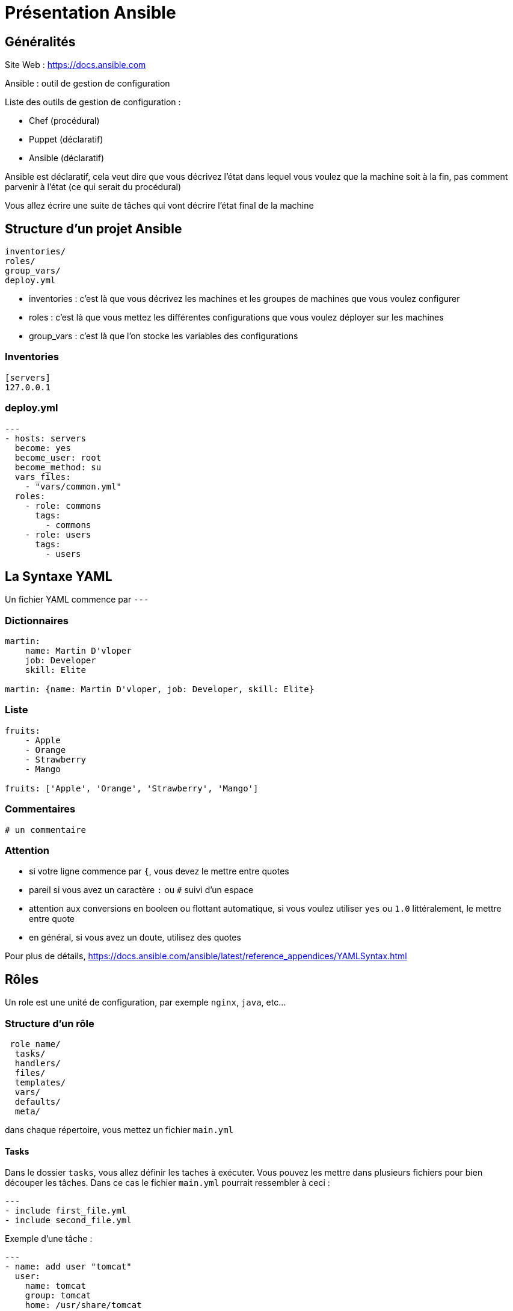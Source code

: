 = Présentation Ansible

== Généralités

Site Web : https://docs.ansible.com

Ansible : outil de gestion de configuration

Liste des outils de gestion de configuration :

* Chef (procédural)
* Puppet (déclaratif)
* Ansible (déclaratif)

Ansible est déclaratif, cela veut dire que vous décrivez l'état dans lequel vous voulez que la machine soit à la fin, pas comment parvenir à l'état (ce qui serait du procédural)

Vous allez écrire une suite de tâches qui vont décrire l'état final de la machine

== Structure d'un projet Ansible

```
inventories/
roles/
group_vars/
deploy.yml
```

* inventories : c'est là que vous décrivez les machines et les groupes de machines que vous voulez configurer
* roles : c'est là que vous mettez les différentes configurations que vous voulez déployer sur les machines
* group_vars : c'est là que l'on stocke les variables des configurations

=== Inventories

```yaml
[servers]
127.0.0.1

```

=== deploy.yml

```yaml
---
- hosts: servers
  become: yes
  become_user: root
  become_method: su
  vars_files:
    - "vars/common.yml"
  roles:
    - role: commons
      tags: 
        - commons
    - role: users
      tags:
        - users
```

== La Syntaxe YAML

Un fichier YAML commence par `---`

=== Dictionnaires

```yaml
martin:
    name: Martin D'vloper
    job: Developer
    skill: Elite
	
martin: {name: Martin D'vloper, job: Developer, skill: Elite}
```

=== Liste

```yaml
fruits:
    - Apple
    - Orange
    - Strawberry
    - Mango
	
fruits: ['Apple', 'Orange', 'Strawberry', 'Mango']
```

=== Commentaires

```yaml
# un commentaire
```

=== Attention

* si votre ligne commence par `{`, vous devez le mettre entre quotes
* pareil si vous avez un caractère `:` ou `#` suivi d'un espace
* attention aux conversions en booleen ou flottant automatique, si vous voulez utiliser `yes` ou `1.0` littéralement, le mettre entre quote
* en général, si vous avez un doute, utilisez des quotes

Pour plus de détails, https://docs.ansible.com/ansible/latest/reference_appendices/YAMLSyntax.html

== Rôles

Un role est une unité de configuration, par exemple `nginx`, `java`, etc...

=== Structure d'un rôle

```
 role_name/
  tasks/
  handlers/
  files/
  templates/
  vars/
  defaults/
  meta/
```

dans chaque répertoire, vous mettez un fichier `main.yml`

==== Tasks

Dans le dossier `tasks`, vous allez définir les taches à exécuter. Vous pouvez les mettre dans plusieurs fichiers pour bien découper les tâches. Dans ce cas le fichier `main.yml` pourrait ressembler à ceci :

```yaml
---
- include first_file.yml
- include second_file.yml
```

Exemple d'une tâche :

```yaml
---
- name: add user "tomcat"
  user: 
    name: tomcat 
    group: tomcat 
    home: /usr/share/tomcat 
    createhome: no
  become: True
  become_method: sudo
```

===== Quelques exemples de module intéressant

* copy : copie un fichier/dossier présent dans le dossier `files/` vers un emplacement sur le remote
* template : applique des variables à un fichier présent dans le dossier `templates/` puis le copie vers le remote
* yum : utilise yum pour installer un logiciel
* unarchive : décompresse une archive sur le remote

==== Variables

Vous pouvez créer des templates contenant des variable qui seront remplacées lors de l'exécution du déploiement

par exemple un fichier application.conf.j2

```
app {
  host = {{ app_application_host }}
  port = {{ app_application_port }}
}
```

Ce fichier, déployé à l'aide du module template, remplacera les variable par les valeurs

exemple de `vars/main.yml`

```yaml
app_application_host: 127.0.0.1
app_application_port: 1234
```

Il y a deux endroits où vous pouvez mettre les variables, dans `vars/` ou dans `defaults/`

* `defaults/` : facilement overridable, les variables de conf général/d'exemple
* `vars/` : les variables de votre role

pour plus de détails : https://docs.ansible.com/ansible/latest/user_guide/playbooks_variables.html#variable-precedence-where-should-i-put-a-variable

===== Ansible Vault

Pour stocker les variables de manière sécurisée, il existe ansible-vault

Pour créer un fichier avec ansible-vault (vous devez créer un mot de passe)

```
ansible-vault create vars/main.yml
```

Pour éditer le fichier (on vous demandera le mot de passe)

```
ansible-vault edit vars/main.yml
```

==== Handlers

Des fois, on doit redémarrer un service après l'avoir configuré. Pour cela, on utilise un handlers/

Par exemple la tâche suivante dans le fichier `tasks/main.yml`

```yaml
- name: Setup sudoers configuration
  template: 
    src: sudoers 
    dest: /etc/sudoers
  notify: Restart sudo	
```

va notifier la tâche Handler dans le fichier `handlers/main.yml`

```yaml
- name: Restart sudo
  service: 
    name: sudo 
    state: restarted
  become: yes
  become_method: su
```

Un handler est une tâche comme une autre, sauf qu'elle n'est joué que lorsqu'elle est notifié, et elle n'est pas joué tant que toutes les tâches classiques du role n'ont pas été jouée

== Bonnes Pratiques

=== Utiliser la syntaxe YAML

Plutôt 

```yaml
- name: Setup sudoers configuration
  template: 
    src: sudoers 
    dest: /etc/sudoers 
    owner: root 
    group: root 
    mode: "{{ sudoers_file_permission }}"
```

Que

```yaml
- name: Setup sudoers configuration
  template: src=sudoers dest=/etc/sudoers owner=root group=root mode={{ sudoers_file_permission }} 
```

=== Nommer ses tâches

Plutôt

```yaml
- name: Create application configuration
  template:
    src: application.conf.j2
    dest: /application/root/directory/application.conf
```

Que

```yaml
- template:
    src: application.conf.j2
    dest: /application/root/directory/application.conf
```


=== Eviter les tâche d'execution de script

Eviter ce genre de tâches :

```yaml
- name: Deploy application
  shell: deploy.sh
```

Ce n'est pas la philosophie de l'outil. Si vous avez une commande à jouer lors du déploiement, posez vous la question de comment la transformer en une suite de tâches

=== Préfixer ses variables avec le nom du role

Plutôt

```yaml
role_application_database: ma_database
```

que 

```yaml
application_database: ma_database
```

=== Utiliser la snake_case plutôt que CamelCase

Plutôt `nom_de_ma_variable` que `nomDeMaVariable`

=== Coupler les rôles

Un role doit se suffire à lui-même

== Tester Ansible

=== Syntax Check

```
ansible-playbook deploy.yml --syntax-check
```

=== Tests plus complet

* https://molecule.readthedocs.io/en/latest/

Ansible Check Mode